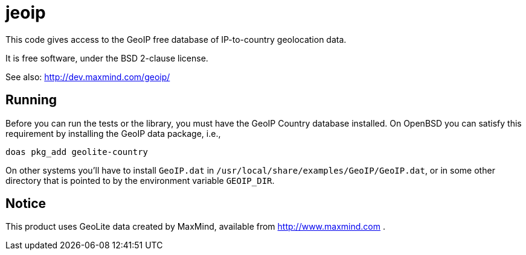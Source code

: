= jeoip

This code gives access to the GeoIP free database of IP-to-country geolocation data.

It is free software, under the BSD 2-clause license.

See also: http://dev.maxmind.com/geoip/

== Running

Before you can run the tests or the library, you must have the GeoIP Country database installed.
On OpenBSD you can satisfy this requirement by installing the GeoIP data package, i.e., 

	doas pkg_add geolite-country

On other systems you'll have to install `GeoIP.dat` in `/usr/local/share/examples/GeoIP/GeoIP.dat`,
or in some other directory that is pointed to by the environment variable `GEOIP_DIR`.

== Notice

This product uses GeoLite data created by MaxMind, available from http://www.maxmind.com .

